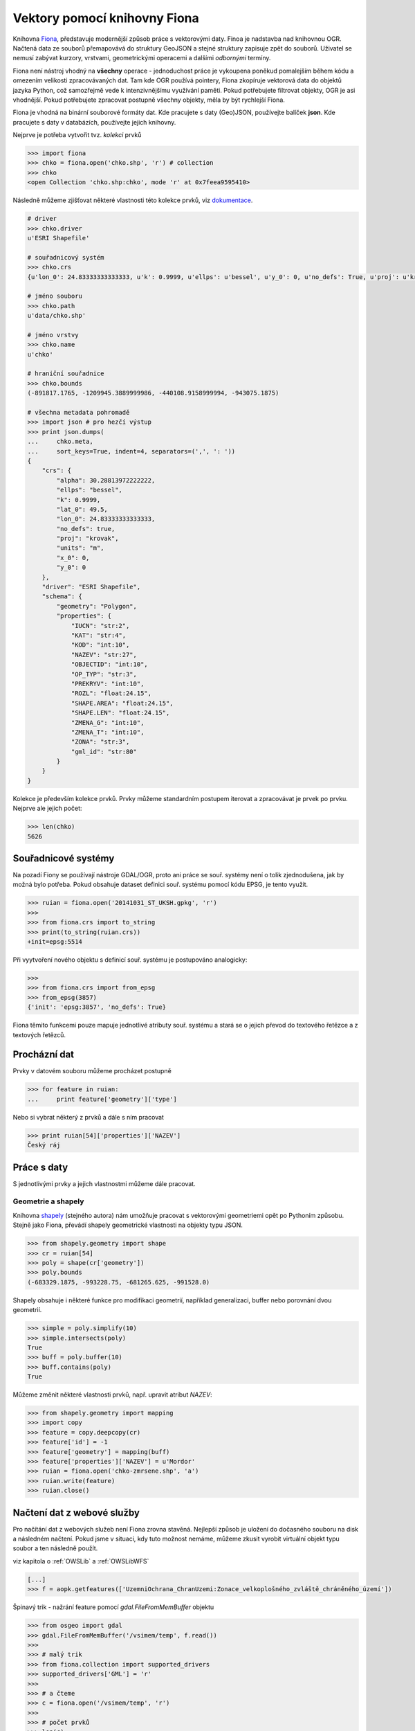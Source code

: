 Vektory pomocí knihovny Fiona
=============================
Knihovna `Fiona <http://toblerity.org/fiona/>`_, představuje modernější způsob
práce s vektorovými daty. Finoa je nadstavba nad knihovnou OGR. Načtená data ze
souborů přemapovává do struktury GeoJSON a stejné struktury zapisuje zpět do
souborů. Uživatel se nemusí zabývat kurzory, vrstvami, geometrickými operacemi a
dalšími *odbornými* termíny.

Fiona není nástroj vhodný na **všechny** operace - jednoduchost práce je
vykoupena poněkud pomalejším během kódu a omezením velikosti zpracovávaných dat.
Tam kde OGR používá pointery, Fiona zkopíruje vektorová data do objektů jazyka
Python, což samozřejmě vede k intenzivnějšímu využívání paměti. Pokud
potřebujete filtrovat objekty, OGR je asi vhodnější. Pokud potřebujete zpracovat
postupně všechny objekty, měla by být rychlejší Fiona.

Fiona je vhodná na binární souborové formáty dat. Kde pracujete s daty
(Geo)JSON, používejte balíček **json**. Kde pracujete s daty v databázích,
používejte jejich knihovny. 

.. todo:: Platí pro gdal 1.11, blbnou vrstvy

Nejprve je potřeba vytvořit tvz. *kolekci* prvků

.. code-block:: python

    >>> import fiona
    >>> chko = fiona.open('chko.shp', 'r') # collection
    >>> chko
    <open Collection 'chko.shp:chko', mode 'r' at 0x7feea9595410>

Následně můžeme zjišťovat některé vlastnosti této kolekce prvků, viz
`dokumentace <http://toblerity.org/fiona/manual.html>`_.

.. code-block:: python

    # driver
    >>> chko.driver
    u'ESRI Shapefile'

    # souřadnicový systém
    >>> chko.crs
    {u'lon_0': 24.83333333333333, u'k': 0.9999, u'ellps': u'bessel', u'y_0': 0, u'no_defs': True, u'proj': u'krovak', u'x_0': 0, u'units': u'm', u'alpha': 30.28813972222222, u'lat_0': 49.5}

    # jméno souboru
    >>> chko.path
    u'data/chko.shp'

    # jméno vrstvy
    >>> chko.name
    u'chko'

    # hraniční souřadnice
    >>> chko.bounds
    (-891817.1765, -1209945.3889999986, -440108.9158999994, -943075.1875)

    # všechna metadata pohromadě
    >>> import json # pro hezčí výstup
    >>> print json.dumps(
    ...     chko.meta,
    ...     sort_keys=True, indent=4, separators=(',', ': '))
    {
        "crs": {
            "alpha": 30.28813972222222,
            "ellps": "bessel",
            "k": 0.9999,
            "lat_0": 49.5,
            "lon_0": 24.83333333333333,
            "no_defs": true,
            "proj": "krovak",
            "units": "m",
            "x_0": 0,
            "y_0": 0
        },
        "driver": "ESRI Shapefile",
        "schema": {
            "geometry": "Polygon",
            "properties": {
                "IUCN": "str:2",
                "KAT": "str:4",
                "KOD": "int:10",
                "NAZEV": "str:27",
                "OBJECTID": "int:10",
                "OP_TYP": "str:3",
                "PREKRYV": "int:10",
                "ROZL": "float:24.15",
                "SHAPE.AREA": "float:24.15",
                "SHAPE.LEN": "float:24.15",
                "ZMENA_G": "int:10",
                "ZMENA_T": "int:10",
                "ZONA": "str:3",
                "gml_id": "str:80"
            }
        }
    }


Kolekce je především kolekce prvků. Prvky můžeme standardním postupem iterovat a
zpracovávat je prvek po prvku. Nejprve ale jejich počet:

.. code-block:: python

    >>> len(chko)
    5626

Souřadnicové systémy
--------------------
Na pozadí Fiony se používají nástroje GDAL/OGR, proto ani práce se souř. systémy
není o tolik zjednodušena, jak by možná bylo potřeba. Pokud obsahuje dataset
definici souř. systému pomocí kódu EPSG, je tento využit.

.. code-block:: python

    >>> ruian = fiona.open('20141031_ST_UKSH.gpkg', 'r')
    >>>
    >>> from fiona.crs import to_string
    >>> print(to_string(ruian.crs))
    +init=epsg:5514

Při vyytvoření nového objektu s definicí souř. systému je postupováno
analogicky:

.. code-block:: python

    >>>
    >>> from fiona.crs import from_epsg
    >>> from_epsg(3857)
    {'init': 'epsg:3857', 'no_defs': True}

Fiona těmito funkcemi pouze mapuje jednotlivé atributy souř. systému a stará se
o jejich převod do textového řetězce a z textových řetězců.


Procházní dat
-------------

Prvky v datovém souboru můžeme procházet postupně

.. code-block:: python

    >>> for feature in ruian:
    ...     print feature['geometry']['type']

Nebo si vybrat některý z prvků a dále s ním pracovat

.. code-block:: python

    >>> print ruian[54]['properties']['NAZEV']
    Český ráj


Práce s daty
------------

S jednotlivými prvky a jejich vlastnostmi můžeme dále pracovat.

Geometrie a shapely
^^^^^^^^^^^^^^^^^^^

Knihovna `shapely <http://toblerity.org/shapely/>`_ (stejného autora) nám
umožňuje pracovat s vektorovými geometriemi opět po Pythoním způsobu. Stejně
jako Fiona, převádí shapely geometrické vlastnosti na objekty typu JSON.

.. code-block:: python

    >>> from shapely.geometry import shape
    >>> cr = ruian[54]
    >>> poly = shape(cr['geometry'])
    >>> poly.bounds
    (-683329.1875, -993228.75, -681265.625, -991528.0)

Shapely obsahuje i některé funkce pro modifikaci geometrií, například
generalizaci, buffer nebo porovnání dvou geometrií.

.. code-block:: python

    >>> simple = poly.simplify(10)
    >>> simple.intersects(poly)
    True
    >>> buff = poly.buffer(10)
    >>> buff.contains(poly)
    True

Můžeme změnit některé vlastnosti prvků, např. upravit atribut `NAZEV`:

.. code-block:: python

    >>> from shapely.geometry import mapping
    >>> import copy
    >>> feature = copy.deepcopy(cr)
    >>> feature['id'] = -1
    >>> feature['geometry'] = mapping(buff)
    >>> feature['properties']['NAZEV'] = u'Mordor'
    >>> ruian = fiona.open('chko-zmrsene.shp', 'a')
    >>> ruian.write(feature)
    >>> ruian.close()

Načtení dat z webové služby
---------------------------

Pro načítání dat z webových služeb není Fiona zrovna stavěná. Nejlepší způsob je
uložení do dočasného souboru na disk a následném načtení. Pokud jsme v situaci,
kdy tuto možnost nemáme, můžeme zkusit vyrobit virtuální objekt typu soubor a
ten následně použít.

viz kapitola o :ref:`OWSLib` a :ref:`OWSLibWFS`

.. code-block:: python

    [...]
    >>> f = aopk.getfeatures(['UzemniOchrana_ChranUzemi:Zonace_velkoplošného_zvláště_chráněného_území'])

Špinavý trik - nažrání feature pomocí `gdal.FileFromMemBuffer` objektu

.. code-block:: python

    >>> from osgeo import gdal
    >>> gdal.FileFromMemBuffer('/vsimem/temp', f.read())
    >>>
    >>> # malý trik
    >>> from fiona.collection import supported_drivers
    >>> supported_drivers['GML'] = 'r'
    >>>
    >>> # a čteme
    >>> c = fiona.open('/vsimem/temp', 'r')
    >>>
    >>> # počet prvků
    >>> len(c)
    3571
